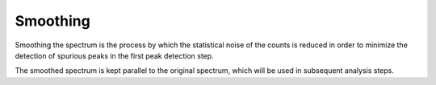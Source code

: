 Smoothing
=========

Smoothing the spectrum is the process by which the statistical noise of the counts is reduced in order to minimize the detection of spurious peaks in the first peak detection step.

The smoothed spectrum is kept parallel to the original spectrum, which will be used in subsequent analysis steps.
